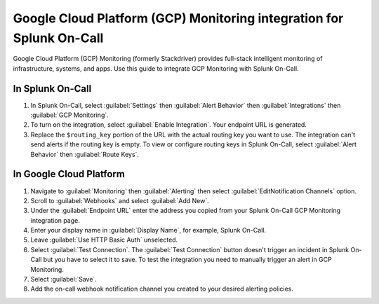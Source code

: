 .. _GCP-monitoring-spoc:

Google Cloud Platform (GCP) Monitoring integration for Splunk On-Call
***************************************************************************

.. meta::
    :description: Configure the Google Cloud Platform (GCP) Monitoring integration for Splunk On-Call.

Google Cloud Platform (GCP) Monitoring (formerly Stackdriver) provides full-stack intelligent monitoring of infrastructure, systems, and apps. Use this guide to integrate GCP Monitoring with Splunk On-Call.

In Splunk On-Call
========================

1. In Splunk On-Call, select :guilabel:`Settings` then :guilabel:`Alert Behavior` then :guilabel:`Integrations` then :guilabel:`GCP Monitoring`.
2. To turn on the integration, select :guilabel:`Enable Integration`. Your endpoint URL is generated. 
3. Replace the ``$routing_key`` portion of the URL with the actual routing key you want to use. The integration can't send alerts if the routing key is empty. To view or configure routing keys in Splunk On-Call, select :guilabel:`Alert Behavior` then :guilabel:`Route Keys`.

In Google Cloud Platform
==============================

1. Navigate to :guilabel:`Monitoring` then :guilabel:`Alerting` then select :guilabel:`EditNotification Channels` option.
2. Scroll to :guilabel:`Webhooks` and select :guilabel:`Add New`.
3. Under the :guilabel:`Endpoint URL` enter the address you copied from your Splunk On-Call GCP Monitoring integration page. 
4. Enter your display name in :guilabel:`Display Name`, for example, Splunk On-Call.
5. Leave :guilabel:`Use HTTP Basic Auth` unselected.
6. Select :guilabel:`Test Connection`. The :guilabel:`Test Connection` button doesn't trigger an incident in Splunk On-Call but you have to select it to save. To test the integration you need to manually trigger an alert in GCP Monitoring.
7. Select :guilabel:`Save`.
8. Add the on-call webhook notification channel you created to your desired alerting policies.
